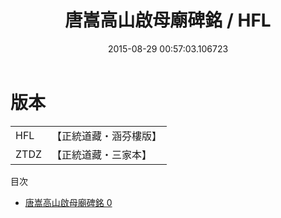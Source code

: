 #+TITLE: 唐嵩高山啟母廟碑銘 / HFL

#+DATE: 2015-08-29 00:57:03.106723
* 版本
 |       HFL|【正統道藏・涵芬樓版】|
 |      ZTDZ|【正統道藏・三家本】|
目次
 - [[file:KR5c0371_000.txt][唐嵩高山啟母廟碑銘 0]]
